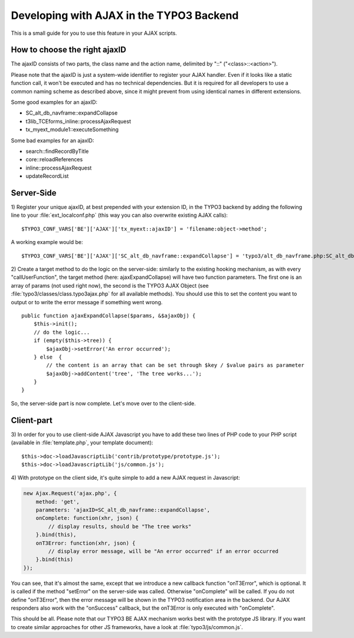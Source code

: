 ﻿.. include:: ../../../Includes.txt


.. ==================================================
.. FOR YOUR INFORMATION
.. --------------------------------------------------
.. -*- coding: utf-8 -*- with BOM.


.. _ajax-backend:

Developing with AJAX in the TYPO3 Backend
^^^^^^^^^^^^^^^^^^^^^^^^^^^^^^^^^^^^^^^^^

This is a small guide for you to use this feature in your AJAX
scripts.


.. _ajax-backend-id:

How to choose the right ajaxID
""""""""""""""""""""""""""""""

The ajaxID consists of two parts, the class name and the action name,
delimited by "::" ("<class>::<action>").

Please note that the ajaxID is just a system-wide identifier to
register your AJAX handler. Even if it looks like a static function
call, it won't be executed and has no technical dependencies. But it
is required for all developers to use a common naming scheme as
described above, since it might prevent from using identical names in
different extensions.

Some good examples for an ajaxID:

- SC\_alt\_db\_navframe::expandCollapse

- t3lib\_TCEforms\_inline::processAjaxRequest

- tx\_myext\_module1::executeSomething

Some bad examples for an ajaxID:

- search::findRecordByTitle

- core::reloadReferences

- inline::processAjaxRequest

- updateRecordList


.. _ajax-backend-server:

Server-Side
"""""""""""

1) Register your unique ajaxID, at best prepended with your extension
ID, in the TYPO3 backend by adding the following line to your
:file:`ext_localconf.php` (this way you can also overwrite existing AJAX
calls):

::

   $TYPO3_CONF_VARS['BE']['AJAX']['tx_myext::ajaxID'] = 'filename:object->method';

A working example would be:

::

   $TYPO3_CONF_VARS['BE']['AJAX']['SC_alt_db_navframe::expandCollapse'] = 'typo3/alt_db_navframe.php:SC_alt_db_navframe->ajaxExpandCollapse';

2) Create a target method to do the logic on the server-side:
similarly to the existing hooking mechanism, as with every
"callUserFunction", the target method (here: ajaxExpandCollapse) will
have two function parameters. The first one is an array of params (not
used right now), the second is the TYPO3 AJAX Object (see
:file:`typo3/classes/class.typo3ajax.php` for all available methods). You
should use this to set the content you want to output or to write the
error message if something went wrong.

::

   public function ajaxExpandCollapse($params, &$ajaxObj) {
       $this->init();
       // do the logic...
       if (empty($this->tree)) {
           $ajaxObj->setError('An error occurred');
       } else  {
           // the content is an array that can be set through $key / $value pairs as parameter
           $ajaxObj->addContent('tree', 'The tree works...');
       }
   }

So, the server-side part is now complete. Let's move over to the
client-side.


.. _ajax-backend-client:

Client-part
"""""""""""

3) In order for you to use client-side AJAX Javascript you have to add
these two lines of PHP code to your PHP script (available in
:file:`template.php`, your template document):

::

   $this->doc->loadJavascriptLib('contrib/prototype/prototype.js');
   $this->doc->loadJavascriptLib('js/common.js');

4) With prototype on the client side, it's quite simple to add a new
AJAX request in Javascript:

.. code-block:: javascript

   new Ajax.Request('ajax.php', {
       method: 'get',
       parameters: 'ajaxID=SC_alt_db_navframe::expandCollapse',
       onComplete: function(xhr, json) {
           // display results, should be "The tree works"
       }.bind(this),
       onT3Error: function(xhr, json) {
           // display error message, will be "An error occurred" if an error occurred
       }.bind(this)
   });

You can see, that it's almost the same, except that we introduce a new
callback function "onT3Error", which is optional. It is called if the
method "setError" on the server-side was called. Otherwise
"onComplete" will be called. If you do not define "onT3Error", then
the error message will be shown in the TYPO3 notification area in the
backend. Our AJAX responders also work with the "onSuccess" callback,
but the onT3Error is only executed with "onComplete".

This should be all. Please note that our TYPO3 BE AJAX mechanism works
best with the prototype JS library. If you want to create similar
approaches for other JS frameworks, have a look at
:file:`typo3/js/common.js`.

